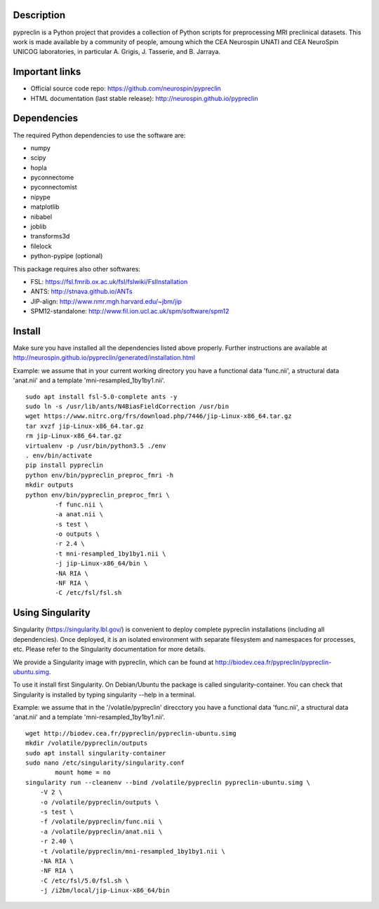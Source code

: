 |Python35|_

.. |Python35| image:: https://img.shields.io/badge/python-3.5-blue.svg
.. _Python35: https://badge.fury.io/py/pypreclin



Description
===========

pypreclin is a Python project that provides a collection of Python scripts for
preprocessing MRI preclinical datasets.
This work is made available by a community of people, amoung which the
CEA Neurospin UNATI and CEA NeuroSpin UNICOG laboratories, in particular A. Grigis,
J. Tasserie, and B. Jarraya.

Important links
===============

- Official source code repo: https://github.com/neurospin/pypreclin
- HTML documentation (last stable release): http://neurospin.github.io/pypreclin

Dependencies
============

The required Python dependencies to use the software are:

* numpy
* scipy
* hopla
* pyconnectome
* pyconnectomist
* nipype
* matplotlib
* nibabel
* joblib
* transforms3d
* filelock
* python-pypipe (optional)

This package requires also other softwares:

* FSL: https://fsl.fmrib.ox.ac.uk/fsl/fslwiki/FslInstallation
* ANTS: http://stnava.github.io/ANTs
* JIP-align: http://www.nmr.mgh.harvard.edu/~jbm/jip
* SPM12-standalone: http://www.fil.ion.ucl.ac.uk/spm/software/spm12

Install
=======

Make sure you have installed all the dependencies listed above properly.
Further instructions are available at http://neurospin.github.io/pypreclin/generated/installation.html

Example: we assume that in your current working directory you have a functional
data 'func.nii', a structural data 'anat.nii' and a template
'mni-resampled_1by1by1.nii'. 
::

	sudo apt install fsl-5.0-complete ants -y
	sudo ln -s /usr/lib/ants/N4BiasFieldCorrection /usr/bin
	wget https://www.nitrc.org/frs/download.php/7446/jip-Linux-x86_64.tar.gz
	tar xvzf jip-Linux-x86_64.tar.gz 
	rm jip-Linux-x86_64.tar.gz
	virtualenv -p /usr/bin/python3.5 ./env
	. env/bin/activate
	pip install pypreclin
	python env/bin/pypreclin_preproc_fmri -h
	mkdir outputs
	python env/bin/pypreclin_preproc_fmri \
		-f func.nii \
		-a anat.nii \
		-s test \
		-o outputs \
		-r 2.4 \
		-t mni-resampled_1by1by1.nii \
		-j jip-Linux-x86_64/bin \
		-NA RIA \
		-NF RIA \
		-C /etc/fsl/fsl.sh

Using Singularity
=================

Singularity (https://singularity.lbl.gov/) is convenient to deploy complete
pypreclin installations (including all dependencies). Once deployed, it is an
isolated environment with separate filesystem and namespaces for processes,
etc. Please refer to the Singularity documentation for more details.

We provide a Singularity image with pypreclin, which can be found at http://biodev.cea.fr/pypreclin/pypreclin-ubuntu.simg.

To use it install first Singularity. On Debian/Ubuntu the package is called
singularity-container. You can check that Singularity is installed by
typing singularity --help in a terminal.

Example: we assume that in the '/volatile/pypreclin' direcctory you have a functional
data 'func.nii', a structural data 'anat.nii' and a template
'mni-resampled_1by1by1.nii'.

::

	wget http://biodev.cea.fr/pypreclin/pypreclin-ubuntu.simg
	mkdir /volatile/pypreclin/outputs
	sudo apt install singularity-container
	sudo nano /etc/singularity/singularity.conf
		mount home = no 
	singularity run --cleanenv --bind /volatile/pypreclin pypreclin-ubuntu.simg \
	    -V 2 \
	    -o /volatile/pypreclin/outputs \
	    -s test \
	    -f /volatile/pypreclin/func.nii \
	    -a /volatile/pypreclin/anat.nii \
	    -r 2.40 \
	    -t /volatile/pypreclin/mni-resampled_1by1by1.nii \
	    -NA RIA \
	    -NF RIA \
	    -C /etc/fsl/5.0/fsl.sh \
	    -j /i2bm/local/jip-Linux-x86_64/bin




